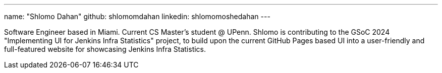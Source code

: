 ---
name: "Shlomo Dahan"
github: shlomomdahan
linkedin: shlomomoshedahan
---

// descriptive text comes here
Software Engineer based in Miami. Current CS Master's student @ UPenn. Shlomo is contributing to the GSoC 2024 "Implementing UI for Jenkins Infra Statistics" project, to build upon the current GitHub Pages based UI into a user-friendly and full-featured website for showcasing Jenkins Infra Statistics.
